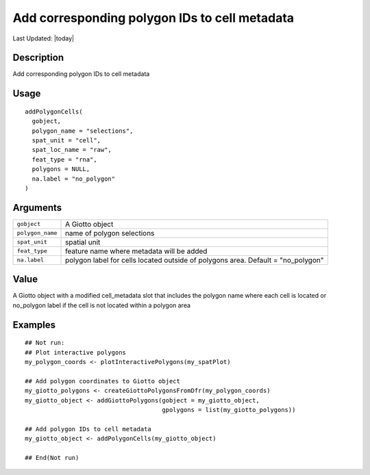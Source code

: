 Add corresponding polygon IDs to cell metadata
----------------------------------------------

.. link-button:: https://github.com/drieslab/Giotto/tree/suite/R/interactivity.R#L231
		:type: url
		:text: View Source Code
		:classes: btn-outline-primary btn-block

Last Updated: |today|

Description
~~~~~~~~~~~

Add corresponding polygon IDs to cell metadata

Usage
~~~~~

::

   addPolygonCells(
     gobject,
     polygon_name = "selections",
     spat_unit = "cell",
     spat_loc_name = "raw",
     feat_type = "rna",
     polygons = NULL,
     na.label = "no_polygon"
   )

Arguments
~~~~~~~~~

+-----------------------------------+-----------------------------------+
| ``gobject``                       | A Giotto object                   |
+-----------------------------------+-----------------------------------+
| ``polygon_name``                  | name of polygon selections        |
+-----------------------------------+-----------------------------------+
| ``spat_unit``                     | spatial unit                      |
+-----------------------------------+-----------------------------------+
| ``feat_type``                     | feature name where metadata will  |
|                                   | be added                          |
+-----------------------------------+-----------------------------------+
| ``na.label``                      | polygon label for cells located   |
|                                   | outside of polygons area. Default |
|                                   | = "no_polygon"                    |
+-----------------------------------+-----------------------------------+

Value
~~~~~

A Giotto object with a modified cell_metadata slot that includes the
polygon name where each cell is located or no_polygon label if the cell
is not located within a polygon area

Examples
~~~~~~~~

::

   ## Not run: 
   ## Plot interactive polygons
   my_polygon_coords <- plotInteractivePolygons(my_spatPlot)

   ## Add polygon coordinates to Giotto object
   my_giotto_polygons <- createGiottoPolygonsFromDfr(my_polygon_coords)
   my_giotto_object <- addGiottoPolygons(gobject = my_giotto_object,
                                         gpolygons = list(my_giotto_polygons))

   ## Add polygon IDs to cell metadata
   my_giotto_object <- addPolygonCells(my_giotto_object)

   ## End(Not run)
